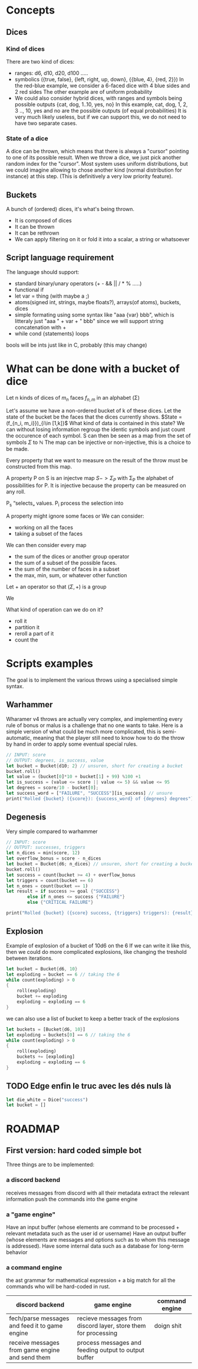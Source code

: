 * Concepts
** Dices
*** Kind of dices
There are two kind of dices:
+ ranges: d6, d10, d20, d100 .....
+ symbolics ({true, false}, {left, right, up, down}, {{blue, 4}, {red, 2}})
  In the red-blue example, we consider a 6-faced dice with 4 blue sides and 2 red sides
  The other example are of uniform probability
+ We could also consider hybrid dices, with ranges and symbols being possible outputs
  {cat, dog, 1..10, yes, no}
  In this example, cat, dog, 1, 2, 3 .., 10, yes and no are the possible outputs (of equal probabilities)
  It is very much likely useless, but if we can support this, we do not need to have two separate cases.
*** State of a dice
A dice can be thrown, which means that there is always a "cursor" pointing to one of its possible result.
When we throw a dice, we just pick another random index for the "cursor".
Most system uses uniform distributions, but we could imagine allowing to chose another kind (normal distribution for instance) at this step.
(This is definitively a very low priority feature).
** Buckets
A bunch of (ordered) dices, it's what's being thrown.
+ It is composed of dices
+ It can be thrown
+ It can be rethrown
+ We can apply filtering on it or fold it into a scalar, a string or whatsoever
** Script language requirement
The language should support:
+ standard binary/unary operators (+ - && || / * % .....)
+ functional if
+ let var = thing (with maybe a ;)
+ atoms(signed int, strings, maybe floats?), arrays(of atoms), buckets, dices
+ simple formating using some syntax like "aaa {var} bbb", which is litteraly just "aaa " + var + " bbb" since we will support string concatenation with +
+ while cond {statements} loops

bools will be ints just like in C, probably (this may change)
* What can be done with a bucket of dice
Let n kinds of dices of \(m_n\) faces \(f_{n,m}\) in an alphabet (\Sigma)

Let's assume we have a non-ordered bucket of k of these dices.
Let the state of the bucket be the faces that the dices currently shows.
\(State = (f_{n_i, m_i}})_{i\in [1,k]}\)
What kind of data is contained in this state?
We can without losing information regroup the identic symbols and just count the occurence of each symbol.
S can then be seen as a map from the set of symbols \(\Sigma\) to \(\mathbb{N}\) 
The map can be injective or non-injective, this is a choice to be made.

Every property that we want to measure on the result of the throw must be constructed from this map.

A property P on S is an injectve map \(S->\Sigma_P\) with \Sigma_P the alphabet of possibilities for P.
It is injective because the property can be measured on any roll.





P_s “selects„ values.
P_i process the selection into

A property might ignore some faces or
We can consider:
+ working on all the faces
+ taking a subset of the faces



We can then consider every map
+ the sum of the dices or another group operator
+ the sum of a subset of the possible faces.
+ the sum of the number of faces in a subset
+ the max, min, sum, or whatever other function


Let + an operator so that \((\Sigma, +)\) is a group

We

What kind of operation can we do on it?

+ roll it
+ partition it
+ reroll a part of it
+ count the
* Scripts examples
The goal is to implement the various throws using a specialised simple syntax.
** Warhammer
Wharamer v4 throws are actually very complex, and implementing every rule of bonus or malus is a challenge that no one wants to take.
Here is a simple version of what could be much more complicated, this is semi-automatic, meaning that the player still need to know how to do the throw by hand in order to apply some eventual special rules.
#+begin_src rust
// INPUT: score
// OUTPUT: degrees, is_success, value
let bucket = Bucket{d10; 2} // unsuren, short for creating a bucket
bucket.roll()
let value = (bucket[0]*10 + bucket[1] + 99) %100 +1
let is_success = (value <= score || value <= 5) && value <= 95
let degrees = score/10 - bucket[0];
let success_word = ["FAILURE", "SUCCESS"][is_success] // unsure
print("Rolled {bucket} ({score}): {success_word} of {degrees} degrees")
#+end_src


** Degenesis
Very simple compared to warhammer

#+begin_src rust
// INPUT: score
// OUTPUT: successes, triggers
let n_dices = min(score, 12)
let overflow_bonus = score - n_dices
let bucket = Bucket{d6; n_dices} // unsuren, short for creating a bucket
bucket.roll()
let success = count(bucket >= 4) + overflow_bonus
let triggers = count(bucket == 6)
let n_ones = count(bucket == 1)
let result = if success >= goal {"SUCCESS"}
        else if n_ones <= success {"FAILURE"}
        else {"CRITICAL FAILURE"}
   
print("Rolled {bucket} ({score} success, {triggers} triggers): {result}")
#+end_src

** Explosion
Example of explosion of a bucket of 10d6 on the 6
If we can write it like this, then we could do more complicated explosions, like changing the treshold between iterations.
#+begin_src rust
let bucket = Bucket{d6, 10}
let exploding = bucket == 6 // taking the 6
while count(exploding) > 0
{
    roll(exploding)
    bucket += exploding
    exploding = exploding == 6
}
#+end_src

we can also use a list of bucket to keep a better track of the explosions

#+begin_src rust
let buckets = [Bucket{d6, 10}]
let exploding = buckets[0] == 6 // taking the 6
while count(exploding) > 0
{
    roll(exploding)
    buckets += [exploding]
    exploding = exploding == 6
}
#+end_src

** TODO Edge enfin le truc avec les dés nuls là
#+begin_src rust
let die_white = Dice("success")
let bucket = []
#+end_src


* ROADMAP
** First version: hard coded simple bot
Three things are to be implemented:
*** a discord backend
  receives messages from discord with all their metadata
  extract the relevant information
  push the commands into the game engine
*** a "game engine"
  Have an input buffer (whose elements are command to be processed + relevant metadata such as the user id or username)
  Have an output buffer (whose elements are messages and options such as to whom this message is addressed).
  Have some internal data such as a database for long-term behavior
*** a command engine
  the ast grammar for mathematical expression + a big match for all the commands who will be hard-coded in rust.

  | discord backend                                 | game engine                                                    | command engine |
  |-------------------------------------------------+----------------------------------------------------------------+----------------|
  | fech/parse messages and feed it to game engine  | recieve messages from discord layer, store them for processing | doign shit     |
  | receive messages from game engine and send them | process messages and feeding output to output buffer           |                |

